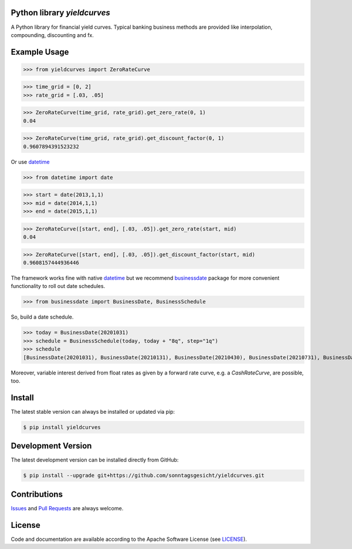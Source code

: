 
Python library *yieldcurves*
----------------------------

.. image:: https://img.shields.io/codeship/a10d1dd0-a1a0-0137-f00d-1a3bc2cae4aa/master.svg
   :target: https://codeship.com//projects/359976
   :alt: Codeship

.. image:: https://img.shields.io/readthedocs/yieldcurves
   :target: http://yieldcurves.readthedocs.io
   :alt: Read the Docs

.. image:: https://img.shields.io/github/license/sonntagsgesicht/yieldcurves
   :target: https://github.com/sonntagsgesicht/yieldcurves/raw/master/LICENSE
   :alt: GitHub

.. image:: https://img.shields.io/github/release/sonntagsgesicht/yieldcurves?label=github
   :target: https://github.com/sonntagsgesicht/yieldcurves/releases
   :alt: GitHub release

.. image:: https://img.shields.io/pypi/v/yieldcurves
   :target: https://pypi.org/project/yieldcurves/
   :alt: PyPI Version

.. image:: https://img.shields.io/pypi/pyversions/yieldcurves
   :target: https://pypi.org/project/yieldcurves/
   :alt: PyPI - Python Version

.. image:: https://pepy.tech/badge/yieldcurves
   :target: https://pypi.org/project/yieldcurves/
   :alt: PyPI Downloads

A Python library for financial yield curves.
Typical banking business methods are provided like interpolation, compounding,
discounting and fx.


Example Usage
-------------


>>> from yieldcurves import ZeroRateCurve

>>> time_grid = [0, 2]
>>> rate_grid = [.03, .05]

>>> ZeroRateCurve(time_grid, rate_grid).get_zero_rate(0, 1)
0.04

>>> ZeroRateCurve(time_grid, rate_grid).get_discount_factor(0, 1)
0.9607894391523232


Or use `datetime <https://docs.python.org/3/library/datetime.html>`_


>>> from datetime import date

>>> start = date(2013,1,1)
>>> mid = date(2014,1,1)
>>> end = date(2015,1,1)

>>> ZeroRateCurve([start, end], [.03, .05]).get_zero_rate(start, mid)
0.04

>>> ZeroRateCurve([start, end], [.03, .05]).get_discount_factor(start, mid)
0.9608157444936446


The framework works fine with native `datetime <https://docs.python.org/3/library/datetime.html>`_
but we recommend `businessdate <https://pypi.org/project/businessdate/>`_ package
for more convenient functionality to roll out date schedules.



>>> from businessdate import BusinessDate, BusinessSchedule

So, build a date schedule.

>>> today = BusinessDate(20201031)
>>> schedule = BusinessSchedule(today, today + "8q", step="1q")
>>> schedule
[BusinessDate(20201031), BusinessDate(20210131), BusinessDate(20210430), BusinessDate(20210731), BusinessDate(20211031), BusinessDate(20220131), BusinessDate(20220430), BusinessDate(20220731), BusinessDate(20221031)]

Moreover, variable interest derived from float rates as given
by a forward rate curve, e.g. a `CashRateCurve`, are possible, too.


Install
-------

The latest stable version can always be installed or updated via pip:

.. code-block:: bash

    $ pip install yieldcurves



Development Version
-------------------

The latest development version can be installed directly from GitHub:

.. code-block:: bash

    $ pip install --upgrade git+https://github.com/sonntagsgesicht/yieldcurves.git


Contributions
-------------

.. _issues: https://github.com/sonntagsgesicht/yieldcurves/issues
.. __: https://github.com/sonntagsgesicht/yieldcurves/pulls

Issues_ and `Pull Requests`__ are always welcome.


License
-------

.. __: https://github.com/sonntagsgesicht/yieldcurves/raw/master/LICENSE

Code and documentation are available according to the Apache Software License (see LICENSE__).


